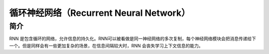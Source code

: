 循环神经网络（Recurrent Neural Network）
============================================================

简介
------------------------------------------------------------
RNN 是包含循环的网络，允许信息的持久化。RNN可以被看做是同一神经网络的多次复制，每个神经网络模块会把消息传递给下一个。但是同样会有一些更加复杂的场景，在信息间隔较大时，RNN 会丧失学习上下文信息的能力。
